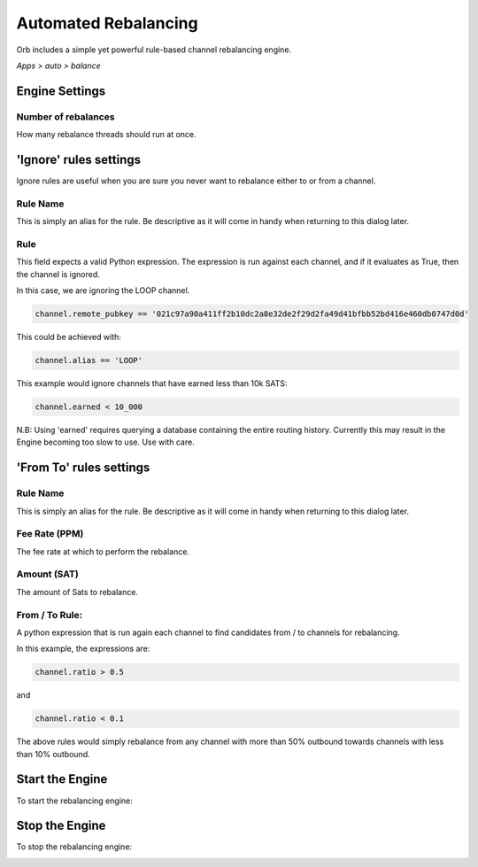 .. _automated-rebalancing:

Automated Rebalancing
=====================

Orb includes a simple yet powerful rule-based channel rebalancing engine.

*Apps > auto > balance*

.. image:: https://s3-us-east-2.amazonaws.com/lnorb/docs/Orb_2022-02-10_15-29-17.png
   :align: center
   :scale: 80%


Engine Settings
---------------

.. image:: https://s3-us-east-2.amazonaws.com/lnorb/docs/Orb_2022-02-10_15-32-02.png
   :align: center
   :scale: 80%

Number of rebalances
~~~~~~~~~~~~~~~~~~~~

How many rebalance threads should run at once.


'Ignore' rules settings
-----------------------


.. image:: https://s3-us-east-2.amazonaws.com/lnorb/docs/Orb_2022-02-10_16-13-25.png
   :align: center
   :scale: 80%


Ignore rules are useful when you are sure you never want to rebalance either to or from a channel.

Rule Name
~~~~~~~~~

This is simply an alias for the rule. Be descriptive as it will come in handy when returning to this dialog later.

Rule
~~~~

This field expects a valid Python expression. The expression is run against each channel, and if it evaluates as True, then the channel is ignored.

In this case, we are ignoring the LOOP channel.

.. code:: python

  channel.remote_pubkey == '021c97a90a411ff2b10dc2a8e32de2f29d2fa49d41bfbb52bd416e460db0747d0d'


This could be achieved with:

.. code:: python

  channel.alias == 'LOOP'

This example would ignore channels that have earned less than 10k SATS:

.. code:: python

  channel.earned < 10_000

N.B: Using 'earned' requires querying a database containing the entire routing history. Currently this may result in the Engine becoming too slow to use. Use with care.


'From To' rules settings
------------------------


.. image:: https://s3-us-east-2.amazonaws.com/lnorb/docs/Orb_2022-02-10_16-45-32.png
   :align: center
   :scale: 80%


Rule Name
~~~~~~~~~

This is simply an alias for the rule. Be descriptive as it will come in handy when returning to this dialog later.

Fee Rate (PPM)
~~~~~~~~~~~~~~

The fee rate at which to perform the rebalance.

Amount (SAT)
~~~~~~~~~~~~

The amount of Sats to rebalance.


From / To Rule:
~~~~~~~~~~~~~~~

A python expression that is run again each channel to find candidates from / to channels for rebalancing.

In this example, the expressions are:

.. code:: python

  channel.ratio > 0.5

and

.. code:: python

  channel.ratio < 0.1

The above rules would simply rebalance from any channel with more than 50% outbound towards channels with less than 10% outbound.


Start the Engine
----------------

To start the rebalancing engine:


.. image:: https://s3-us-east-2.amazonaws.com/lnorb/docs/Orb_2022-02-10_15-42-16.png
   :align: center
   :scale: 80%


Stop the Engine
---------------

To stop the rebalancing engine:

.. image:: https://s3-us-east-2.amazonaws.com/lnorb/docs/Orb_2022-02-10_15-53-51.png
   :align: center
   :scale: 80%
